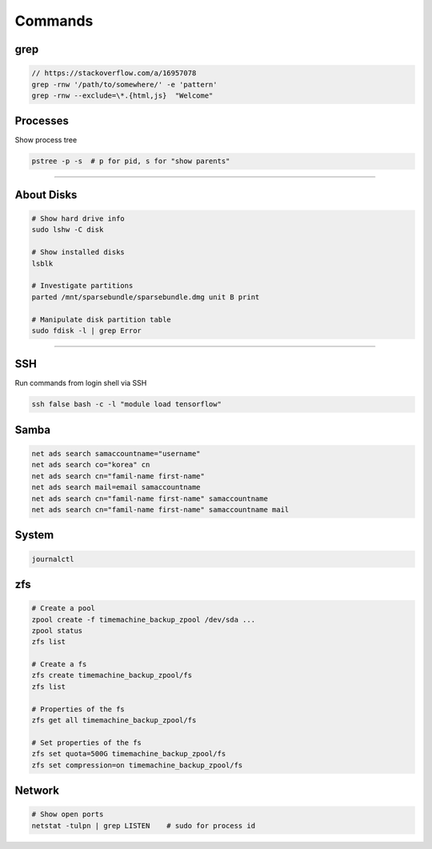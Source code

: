 ========
Commands
========

grep
####

.. code-block:: bash

  // https://stackoverflow.com/a/16957078
  grep -rnw '/path/to/somewhere/' -e 'pattern'
  grep -rnw --exclude=\*.{html,js}  "Welcome"



Processes
#########

Show process tree

.. code-block:: bash

  pstree -p -s  # p for pid, s for "show parents"

------------------

About Disks
###########

.. code-block:: bash

  # Show hard drive info
  sudo lshw -C disk

  # Show installed disks
  lsblk

  # Investigate partitions
  parted /mnt/sparsebundle/sparsebundle.dmg unit B print

  # Manipulate disk partition table
  sudo fdisk -l | grep Error


----------------------------

SSH
###

Run commands from login shell via SSH

.. code-block:: bash

  ssh false bash -c -l "module load tensorflow"
  

Samba
#####

.. code-block:: bash
  
  net ads search samaccountname="username"
  net ads search co="korea" cn
  net ads search cn="famil-name first-name"
  net ads search mail=email samaccountname
  net ads search cn="famil-name first-name" samaccountname
  net ads search cn="famil-name first-name" samaccountname mail


System
######

.. code-block:: bash

  journalctl

zfs
###

.. code-block:: bash

  # Create a pool
  zpool create -f timemachine_backup_zpool /dev/sda ...
  zpool status
  zfs list

  # Create a fs
  zfs create timemachine_backup_zpool/fs
  zfs list

  # Properties of the fs
  zfs get all timemachine_backup_zpool/fs

  # Set properties of the fs
  zfs set quota=500G timemachine_backup_zpool/fs
  zfs set compression=on timemachine_backup_zpool/fs


Network
#######

.. code-block:: bash
  
  # Show open ports
  netstat -tulpn | grep LISTEN    # sudo for process id
  

